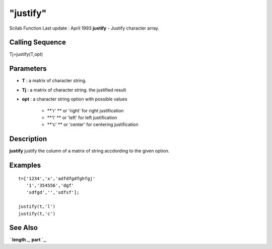 ====
"justify"
====

Scilab Function Last update : April 1993
**justify** - Justify character array.



Calling Sequence
~~~~~~~~~~~~~~~~

Tj=justify(T,opt)




Parameters
~~~~~~~~~~


+ **T** : a matrix of character string.
+ **Tj** : a matrix of character string. the justified result
+ **opt** : a character string option with possible values

    + **'r' ** or 'right' for right justification
    + **'l' ** or 'left' for left justification
    + **'c' ** or 'center' for centering justification





Description
~~~~~~~~~~~

**justify** justify the column of a matrix of string accdording to the
given option.



Examples
~~~~~~~~


::

    
    
    t=['1234','x','adfdfgdfghfgj'
       '1','354556','dgf'
       'sdfgd','','sdfsf'];
    
    justify(t,'l')
    justify(t,'c')
    
     
      




See Also
~~~~~~~~

` **length** `_,` **part** `_,

.. _
      : ://./strings/length.htm
.. _
      : ://./strings/part.htm


